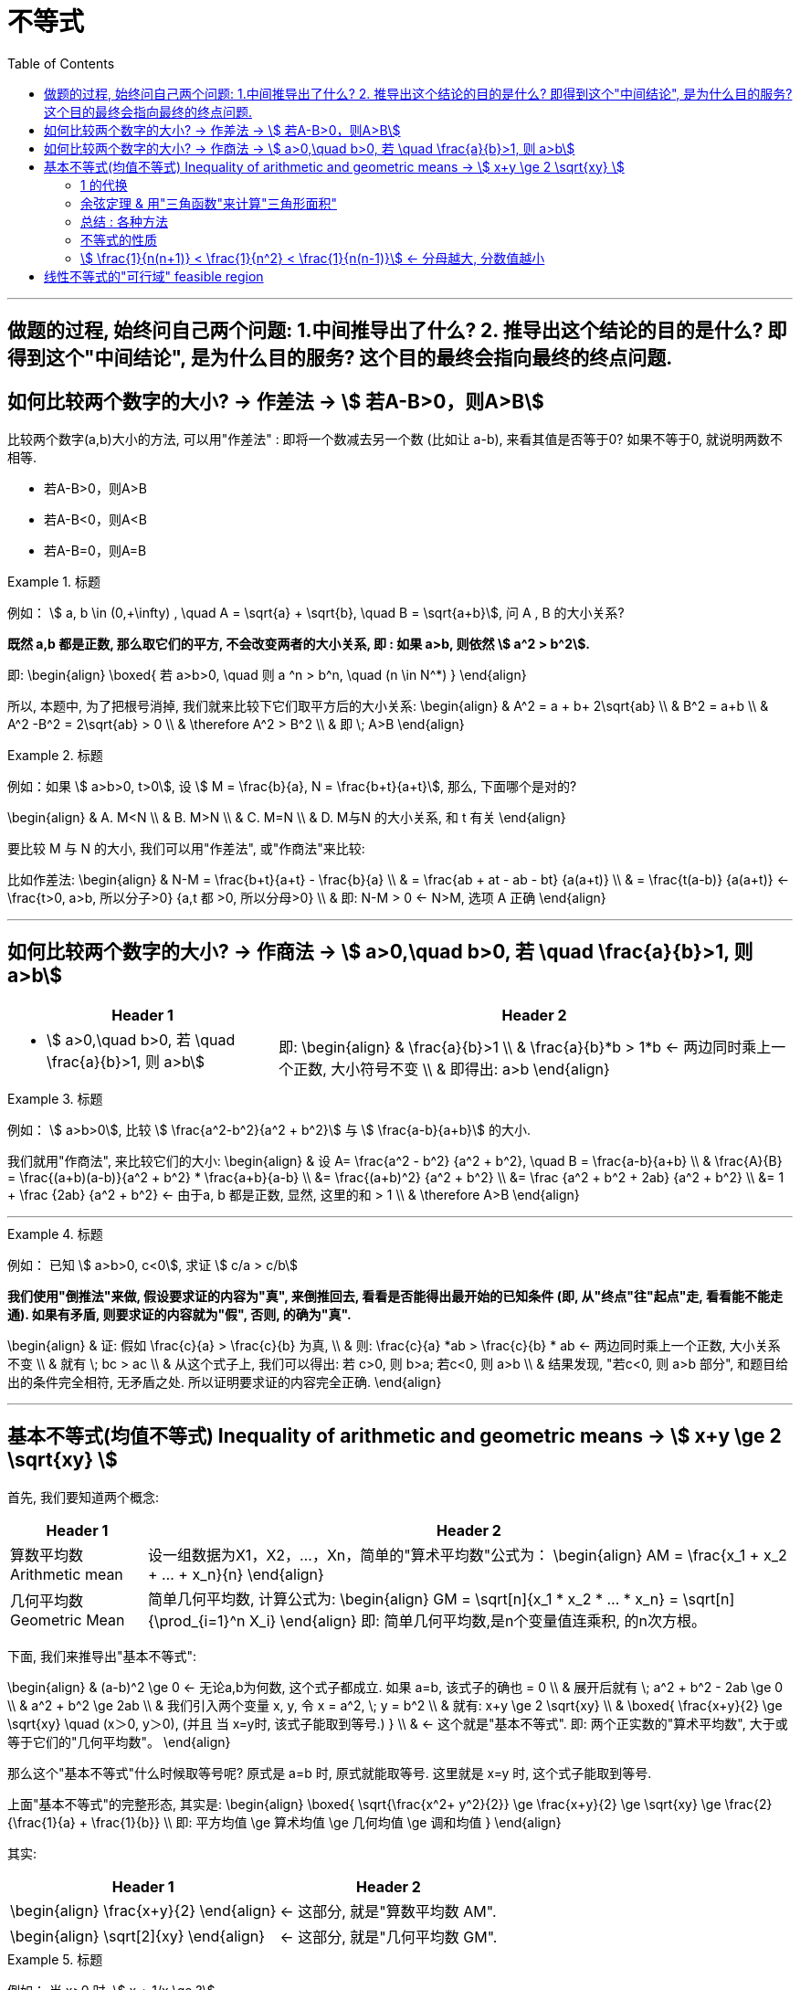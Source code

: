 
= 不等式
:toc:

---

== 做题的过程, 始终问自己两个问题: 1.中间推导出了什么? 2. 推导出这个结论的目的是什么? 即得到这个"中间结论", 是为什么目的服务? 这个目的最终会指向最终的终点问题.

== 如何比较两个数字的大小? -> 作差法 -> stem:[ 若A-B>0，则A>B]

比较两个数字(a,b)大小的方法, 可以用"作差法" : 即将一个数减去另一个数 (比如让 a-b), 来看其值是否等于0? 如果不等于0, 就说明两数不相等.

- 若A-B>0，则A>B
- 若A-B<0，则A<B
- 若A-B=0，则A=B

.标题
====
例如： stem:[ a, b \in (0,+\infty) , \quad A =  \sqrt{a} + \sqrt{b},  \quad B = \sqrt{a+b}], 问 A , B 的大小关系?

*既然 a,b 都是正数, 那么取它们的平方, 不会改变两者的大小关系, 即 : 如果 a>b, 则依然 stem:[ a^2 > b^2].*

即:
\begin{align}
\boxed{
若 a>b>0,  \quad 则  a ^n > b^n, \quad (n \in N^*)
}
\end{align}

所以, 本题中, 为了把根号消掉, 我们就来比较下它们取平方后的大小关系:
\begin{align}
& A^2 = a + b+ 2\sqrt{ab} \\
& B^2 = a+b \\
& A^2  -B^2 =  2\sqrt{ab} > 0 \\
& \therefore  A^2 > B^2 \\
& 即 \; A>B
\end{align}
====


.标题
====
例如：如果 stem:[ a>b>0, t>0], 设 stem:[ M = \frac{b}{a}, N = \frac{b+t}{a+t}], 那么, 下面哪个是对的?

\begin{align}
& A. M<N \\
& B. M>N \\
& C. M=N \\
& D. M与N 的大小关系, 和 t 有关
\end{align}

要比较 M 与 N 的大小, 我们可以用"作差法", 或"作商法"来比较:

比如作差法:
\begin{align}
& N-M =  \frac{b+t}{a+t} - \frac{b}{a} \\
& = \frac{ab + at - ab - bt} {a(a+t)} \\
& = \frac{t(a-b)} {a(a+t)} <- \frac{t>0, a>b, 所以分子>0} {a,t 都 >0, 所以分母>0} \\
& 即: N-M > 0 <- N>M, 选项 A 正确
\end{align}
====



---

== 如何比较两个数字的大小? -> 作商法 -> stem:[  a>0,\quad b>0, 若 \quad \frac{a}{b}>1, 则 a>b]

[options="autowidth" cols="1a,1a"]
|===
|Header 1 |Header 2

|- stem:[  a>0,\quad b>0, 若 \quad \frac{a}{b}>1, 则 a>b]
|即:
\begin{align}
& \frac{a}{b}>1 \\
& \frac{a}{b}*b > 1*b <- 两边同时乘上一个正数, 大小符号不变 \\
& 即得出: a>b
\end{align}
|===

.标题
====
例如： stem:[ a>b>0], 比较 stem:[ \frac{a^2-b^2}{a^2 + b^2}] 与 stem:[ \frac{a-b}{a+b}] 的大小.

我们就用"作商法", 来比较它们的大小:
\begin{align}
& 设 A= \frac{a^2 - b^2} {a^2 + b^2}, \quad B = \frac{a-b}{a+b} \\
& \frac{A}{B} = \frac{(a+b)(a-b)}{a^2 + b^2} * \frac{a+b}{a-b} \\
 &= \frac{(a+b)^2} {a^2 + b^2} \\
&= \frac {a^2 + b^2 + 2ab}  {a^2 + b^2} \\
&= 1 + \frac {2ab}  {a^2 + b^2} <- 由于a, b 都是正数, 显然, 这里的和 > 1 \\
& \therefore A>B
\end{align}
====



---

.标题
====
例如：
已知 stem:[ a>b>0, c<0], 求证 stem:[ c/a > c/b]

*我们使用"倒推法"来做, 假设要求证的内容为"真", 来倒推回去, 看看是否能得出最开始的已知条件 (即, 从"终点"往"起点"走, 看看能不能走通). 如果有矛盾, 则要求证的内容就为"假", 否则, 的确为"真".*

\begin{align}
& 证: 假如  \frac{c}{a} > \frac{c}{b} 为真, \\
& 则: \frac{c}{a} *ab > \frac{c}{b} * ab <- 两边同时乘上一个正数, 大小关系不变 \\
& 就有 \; bc > ac \\
& 从这个式子上, 我们可以得出: 若 c>0, 则 b>a;  若c<0, 则 a>b \\
& 结果发现, "若c<0, 则 a>b 部分", 和题目给出的条件完全相符, 无矛盾之处. 所以证明要求证的内容完全正确.
\end{align}

====

---

== 基本不等式(均值不等式) Inequality of arithmetic and geometric means -> stem:[ x+y \ge 2 \sqrt{xy}  ]

首先, 我们要知道两个概念:

[options="autowidth"  cols="1a,1a"]
|===
|Header 1 |Header 2

|算数平均数 Arithmetic mean
|设一组数据为X1，X2，...，Xn，简单的"算术平均数"公式为：
\begin{align}
AM = \frac{x_1 + x_2 + ... + x_n}{n}
\end{align}

|几何平均数 Geometric Mean
|简单几何平均数, 计算公式为:
\begin{align}
GM = \sqrt[n]{x_1 * x_2 *  ... * x_n}
= \sqrt[n]{\prod_{i=1}^n X_i}
\end{align}
即: 简单几何平均数,是n个变量值连乘积, 的n次方根。
|===

下面, 我们来推导出"基本不等式":

\begin{align}
& (a-b)^2 \ge 0 <- 无论a,b为何数, 这个式子都成立. 如果 a=b, 该式子的确也 = 0 \\
& 展开后就有 \; a^2 + b^2 - 2ab \ge 0 \\
& a^2 + b^2  \ge 2ab \\
& 我们引入两个变量 x, y, 令 x = a^2, \; y = b^2 \\
& 就有: x+y \ge 2 \sqrt{xy} \\
& \boxed{
\frac{x+y}{2} \ge \sqrt{xy} \quad (x＞0, y＞0), (并且 当 x=y时, 该式子能取到等号.)
} \\
& <- 这个就是"基本不等式". 即: 两个正实数的"算术平均数", 大于或等于它们的"几何平均数"。
\end{align}

那么这个"基本不等式"什么时候取等号呢?  原式是 a=b 时, 原式就能取等号. 这里就是 x=y 时, 这个式子能取到等号.

上面"基本不等式"的完整形态, 其实是:
\begin{align}
\boxed{
\sqrt{\frac{x^2+ y^2}{2}} \ge \frac{x+y}{2} \ge \sqrt{xy} \ge \frac{2}{\frac{1}{a} + \frac{1}{b}} \\
即: 平方均值 \ge 算术均值 \ge 几何均值 \ge 调和均值
}
\end{align}


其实:
[options="autowidth"]
|===
|Header 1 |Header 2

|\begin{align}
\frac{x+y}{2}
\end{align}
|<- 这部分, 就是"算数平均数 AM".

|\begin{align}
\sqrt[2]{xy}
\end{align}
|<- 这部分, 就是"几何平均数 GM".
|===


.标题
====
例如： 当 x>0 时,  stem:[  x + 1/x \ge ?]

利用"基本不等式"公式: stem:[ x+y \ge 2 \sqrt{xy} ], 我们就能知道:
\begin{align}
 x + \frac{1}{x} \ge 2 \sqrt{x * \frac{1}{x}} = 2
\end{align}
并且, 当 stem:[ x= 1/x] 时, 即 x=1 时, 上面的式子就能取等号.

image:img_math/math_142.png[]

====


.标题
====
例如： 若 a > 0, 则 stem:[ a + \frac{4 - a}{a}] 的最小值为:

这里, 假如直接套用"基本不等式"公式: stem:[ x+y \ge 2 \sqrt{xy} ], 就会有:
\begin{align}
a + \frac{4 - a}{a} &\ge 2 \sqrt{a * \frac{4 - a}{a} } \\
& \ge 2 \sqrt{4-a}
\end{align}
<- 发现  stem:[ \sqrt{xy}] 做出来不是一个常数, 而是依然带有变量a存在. 于是就没法开根号, 来算出里面的具体值.

所以, 我们要先处理一下原式, 才能让 stem:[ \sqrt{xy}] 做出一个常数. 怎么处理呢? 可以把分数拆分一下试试:

\begin{align}
& a + \frac{4 - a}{a} = a+ \frac{4}{a} - \frac{a}{a}\\
&= (a + \frac{4}{a}) -1 <- a + \frac{4}{a} 就能套用"基本不等式"公式了,因为这两个数相乘能消掉变量,而变成常数 \\
& \ge 2 \sqrt{a *  \frac{4}{a}} -1 \\
& \ge 2 *2  -1 \\
& \ge 3
\end{align}

image:img_math/math_143.png[]
====


.标题
====
例如：若对任意的 stem:[ x \in (0, +\infty)], 都有 stem:[ x + 1/x \ge a], 则 a 的取值范围是?

我们先用"基本不等式"公式, 来算 stem:[ x + 1/x ] 大于或小于什么?
\begin{align}
& x + \frac{1}{x} \ge 2\sqrt{x *  \frac{1}{x}} <- 套用基本不等式公式 x+y \ge 2 \sqrt{xy} \\
& \ge 2
\end{align}
即,  stem:[ f(x) = x + 1/x] 中的所有点, y值只有一个是2, 其他都在2以上.  +
而 a 就是2. 所以就能知道, 曲线上的点的y值, 除了一个是等于a以外, 其他所有点的y值都超过了 a.  那么a就肯定是小于等于2的.

即: stem:[ a \in (- \infty, 2 \] ]

image:img_math/math_144.png[]
====

---

==== 1 的代换

常常用在这种题型里:

- 已知 stem:[ 1/a + 1/b =1] (分子上的1可以换成任何常数), 求 stem:[ a+b]的最小值. +
- 或 已知 stem:[ a+b=1] (前面往往还带有系数), 求 stem:[ a/b] 等分式的最小值.

具体来说:

- 题目是求"最值"
- 已知的部分, 是"和式"; 要求的部分, 也是"和式". 这两个和式中, 一个为"整式", 一个为"分式"（或可化为分式）.
- 已知的"和式", 可以变为常数1.
- 这两个和式, 都是齐次式, 或可变为齐次式.

符合上述特征的题目，就能通过“1的代换", 来轻松解决问题. +
即, 我们就在所要求的式子后面, 乘以一个1, 或者一个常数.





.标题
====
例如：已知 stem:[ mn >0, \quad 2m+n=1] , 则 stem:[ 1/m + 2/n]的最小值是?

解:
\begin{align}
& \frac{1}{m} + \frac{2}{n} \\
& = (\frac{1}{m} + \frac{2}{n} ) * 1 \\
& = (\frac{1}{m} + \frac{2}{n}) * (2m+n)  <- 因为题目已知 2m+n =1  \\
& = 2 + \frac{n}{m} + \frac{4m}{n} + 2 \\
& <- 中间两项, 变量互为倒数关系, 就可以用基本不等式来做了, 因为可以消去变量, 只剩下常数.  \\
& \ge 4 + 2 \sqrt{\frac{n}{m} * \frac{4m}{n} } \\
& \ge 4 + 2*2 = 8
\end{align}

所以, 本题 stem:[ 1/m + 2/n]的最小值是 8.

那么 stem:[ \frac{1}{m} + \frac{2}{n}]  什么时候取等号呢?
就是当 stem:[  \frac{n}{m} = \frac{4m}{n}] 时, 即:
\begin{align}
& \frac{n}{m} = \frac{4m}{n} \\
& n^2 = 4m^2 \\
& n = 2m
\end{align}

既然知道了 n 和 m 的关系, 进一步, 我们把 n 代入原式中, 就能求出 m和n 的具体值来了:
\begin{align}
& 2m+n=1 &① \\
& 2m + 2m = 1 \\
& m = \frac{1}{4} <- 把它代入 ①中\\
& \frac{1}{2} + n = 1 \\
& n = \frac{1}{2}
\end{align}

即, 当 stem:[ m=1/4, \quad n = 1/2] 时, stem:[  \frac{1}{m} + \frac{2}{n}] 就能取到等号 = 8.
====


.标题
====
例如： 已知 stem:[ m>0, n>0, 1/m + 4/n =1], 若不等式 stem:[ m+n \ge -x^2 + 2x +a] 对已知的 m,n, 及任意实数 x 恒成立, 则实数 a 的取值范围是?

既然我们看到了题目给出了 stem:[  1/m + 4/n =1], 那就明摆着可以用"1的代换"法来做做看了.

题目中不等式左边的部分:
\begin{align}
& m + n  = (m+n) * 1 \\
& = (m+n) * (\frac{1}{m} + \frac{4}{n}) \\
& = 1 +\frac{4m}{n} + \frac{n}{m} + 4 <- 中间两项使用"基本不等式"公式 \\
& \ge 5 + 2\sqrt{\frac{4m}{n} * \frac{n}{m} } \\
& \ge 5 + 4 \\
& \ge 9
\end{align}

所以 stem:[ m + n \ge 9] , 即 m + n 的最小值是9

所以, 题目中原式的 stem:[ m+n \ge -x^2 + 2x +a], 就可以写成:
\begin{align}
& 9 \ge -x^2 + 2x +a \\
& <- 既然 m+n 的所有区间都满足这个不等式, 那么我们就用 m +n的最小值9来代进去了 \\
& x^2 -2x -a +9 \ge 0 \\
\end{align}

这里, 我们可以把它看做是一个二次方程, 或二次函数 stem:[  f(x) = x^2 - 2x + (9-a)], 既然它的y值 >0, 即它的曲线和x轴只有一个交点, 或在x轴上方. 也就是说, 它的 stem:[ \Delta \le 0]

即:
\begin{align}
& \Delta = b^2 - 4ac \le 0 \\
 &(-2)^2 - 4(9-a) \le 0 \\
& a \le 8
\end{align}

所以, 本题问 a 的取值范围, 就是 stem:[ (-\infty, 8\]]
====

.标题
====
例如：已知 stem:[ x+2y = xy \quad (x>0, y>0)], 则 stem:[ 2x+y] 的最小值为 ?

\begin{align}
& x+2y = xy \\
& \frac{x}{xy} + \frac{2y}{xy} = 1 \\
& \frac{1}{y} + \frac{2}{x} = 1 <- 我们让这个式子转换成等于了1
\end{align}

这样, 我们就能用1的代换, 来做. 既然题目问的是  stem:[ 2x+y] 的最小值, 那么就 :
\begin{align}
 2x+y =  (2x+y) * 1 \\
=  (2x+y) * (\frac{1}{y} + \frac{2}{x} ) \\
\ge 2 \sqrt{ (2x+y) * (\frac{1}{y} + \frac{2}{x}) }
\end{align}
====

---


.标题
====
例如：函数 stem:[ y = 2x + \frac{2}{x-1} \quad  (x>1)] 的最小值是 ?

方法1:

这个式子, 我们不能直接套用"基本不等式公式"来做, 因为 stem:[ \sqrt{2x * \frac{2}{x-1}} ] 无法消掉未知数x.

所以, 我们用另一种变量替代(换元)法来做, 即 : 用 a 代表 x-1, 则就有:

- x-1 = a  <- 因为 x>1, 所以 x-1 = a > 0, a 就满足使用 "基本不等式公式"的条件了.
- x = a+1

这样, 原式就能变成:
\begin{align}
& y = 2x + \frac{2}{x-1} \\
&  = 2(a+1) + \frac{2}{a} \\
& = 2 + (2a +  \frac{2}{a} ) <- 括号中的, 我们就能套用"基本不等式公式"了, 因为可以消掉变量a \\
& \ge 2 + 2 \sqrt{2a * \frac{2}{a} } \\
& \ge 2 + 4 \\
& \ge 6
\end{align}

那么进一步, 原式什么时候能取到等号呢?

即 当 stem:[ 2a = 2/a] 时, 就能取到等号. 即 stem:[ a^2 =1 , a=1], +
而 stem:[ x = a+1] , 则 stem:[ x = 2] 时, 原式能取到等号.

image:img_math/math_145.png[]


换元法 method of substitution :: 解一些复杂的因式分解问题，常用到换元法，即对结构比较复杂的多项式，若把其中某些部分看成一个整体，用新字母代替(即换元)，则能使复杂的问题简单化.

'''

方法2: 既然原式是 stem:[ y = 2x + \frac{2}{x-1} \quad  (x>1)] , 为了可以套用"基本不等式"公式, 我们为了能消掉后面分母上的 x-1, 就对前面的 2x, 让它变成 2x - 2 + 2 , 即 stem:[ 2(x-1) + 2], 这样就能消掉 x-1 这个变量 :

\begin{align}
& y = 2x + \frac{2}{x-1} \\
& = 2(x-1) + \frac{2}{x-1} + 2 \\
& \ge 2\sqrt{2(x-1) * \frac{2}{x-1}} +2 \\
& \ge 2 * 2 + 2 \\
& \ge 6
\end{align}
====

---

==== 余弦定理 & 用"三角函数"来计算"三角形面积"

下题, 我们要用到"余弦定理", 和 "用三角函数公式来计算三角形面积".

.标题
====
余弦定理 The Law of Cosines :: 对于任意三角形(锐角, 钝角, 直角都行)，任何一边的平方, 等于其他两边平方的和, 减去这两边与它们夹角的余弦的积的两倍。

即:
\begin{align}
\boxed{
a^2 = b^2 + c^2 - 2bc *\cos \alpha \\
\cos \alpha  = \frac{b^2 + c^2 - a^2}{2bc} \\
\cos \alpha  = \frac{sin^2 \beta + sin^2 \gamma - sin^2 \alpha}{2 sin \beta sin \gamma}
} \\
\end{align}

image:img_math/math_146.png[300,300]
====


.标题
====
三角函数公式, 来计算三角形面积

image:img_math/math_147.png[]

△ABC的面积是 stem:[ = \frac{ah}{2}]

\begin{align}
& 而 sin ∠C = \frac{h}{b} \\
& h = sin ∠C * b <- 把 h 代入 三角形的面积公式 \\
& △ABC的面积 = \frac{ah}{2} \\
& △ABC的面积 =\frac{a * (sin ∠C * b)}{2} \\
& \boxed{
△ABC的面积 = \frac{1}{2} ab \sin ∠C <- 用三角函数, 算面积
}
\end{align}

即: 三角形的面积, 等于(两邻边 及其夹角正弦值的乘积) 的一半。

完整的面积公式为:
若△ABC中, 角A，B，C 所对的三边是a,b,c, 则:
\begin{align}
\boxed{
S△ABC = \frac{1}{2} ab *  \sin C \\
= \frac{1}{2} bc *  \sin A \\
= \frac{1}{2} ac *  \sin B
}
\end{align}

====



.标题
====
例如：△ABC 中, 已知 a=1, stem:[∠A = \frac{\pi}{3}  ], 问: +
△ABC 的周长的最大值是? +
△ABC 的面积最大值是?

- 求周长的最值 :

周长 = a + (b + c), 由于 a 是已知的, 我们就要知道 b + c 的最值是什么?

*那么怎么知道 b + c 的最值呢? 换言之, 有没有什么公式, 是把 变量 a(值已知),b,c, 和 ∠A(值已知) 等连在一起的呢? 以至于能求出 b+c 的值的呢? 有的 -- 就是"余弦定理".*

余弦定理, 即:
\begin{align}
\boxed{
\cos \alpha  = \frac{b^2 + c^2 - a^2}{2bc}
}
\end{align}

由于题目给出  stem:[∠A = \frac{\pi}{3}  ], 所以 stem:[ cos A = cos \frac{\pi}{3} = \frac{1}{2}]

把已知的值, 代入余弦定理, 即:
\begin{align}
& \frac{1}{2} = \frac{b^2 + c^2 - 1}{2bc} \quad ① \\
& bc = b^2 + c^2 - 1 \\
& 1 = b^2 + c^2 - bc <- 为了配成(b+c)的形式, 我们给它加上一个2bc, 再减去一个2bc \\
& 1 =  b^2 + 2bc + c^2 - 2bc - bc\\
& 1 = (b+c)^2 - 3bc <-别忘了我们的初心, 我们想要知道的是 (b+c) 的值, 而不是bc的值\\
& <- bc能不能变换成 (b+c) 的形式? 可以. 套用基本不定式公式, 即: b + c \ge 2\sqrt{bc}, 就是 bc \le (\frac{b+c}{2})^2 \quad ②\\
& 1 \ge (b+c)^2 - 3  (\frac{b+c}{2})^2 <- 现在, 我们就得到了只含有 (b+c)的式子, 正是我们的初心想知道的东西 \\
& 1 \ge (b+c)^2 - 3 * \frac{1}{4} (b+c)^2  \\
& 1 \ge \frac{1}{4} (b+c)^2 \\
& 2 \ge b+c
\end{align}

所以, 就能知道 △ABC 的周长 是:
\begin{align}
a+ (b+c) \le 1 + 2
\end{align}
即, 周长的最大值, 就是 3.

那么进一步, 什么时候周长就等于3呢? 也就是在上面的式子, 从"等号"变成"不等号"的那一步中的 stem:[ b + c \ge 2\sqrt{bc}], 即当 b = c 时, 该式子就能取到等号, 而非不等号. +
那么当 b = c 时, 代入 ①, 就能求出b与c的具体值了 :
\begin{align}
& \frac{1}{2} = \frac{b^2 + c^2 - 1}{2bc} \quad  \\
& \frac{1}{2} = \frac{2b^2 -1 }{2b^2} \\
& 2b^2 = 4b^2 - 2 \\
&  2 = 2b^2 \\
& b = 1
\end{align}

所以, 当 b = c  = 1 时, △ABC 的周长能取到等于3 的值.

'''

- △ABC 的面积最大值是?

套用三角函数来计算面积的公式:
\begin{align}
\boxed{
S△ABC = \frac{1}{2} bc *  \sin A
}
\end{align}

其中 stem:[ sin A = sin \frac{\pi}{3} = \frac{\sqrt{3}}{2}]

而 bc 从上面的 ② 可知, stem:[ bc \le (\frac{b+c}{2})^2] , 因为 stem:[ b = c = 1], 即 stem:[ bc \le 1].

所以
\begin{align}
S△ABC &= \frac{1}{2} bc *  \sin A \\
&\le \frac{1}{2} * 1 * \frac{\sqrt{3}}{2} \\
&\le \frac{\sqrt{3}}{4}
\end{align}

所以, 当 stem:[ b = c = 1] 时, 三角形面积能取到最大值 stem:[\frac{\sqrt{3}}{4} ].
====

---

==== 总结 : 各种方法

[cols="1a,4a"]
|===
|Header 1 |基本不等式公式: stem:[ \sqrt{\frac{x^2+ y^2}{2}} \ge \frac{x+y}{2} \ge \sqrt{xy}]

|直接套用"基本不等式公式"法
|\begin{align}
& x + \frac{1}{x} 的极值是? \\
& 可以直接套用公式 : \\
& 原式 \ge 2 \sqrt{x * \frac{1}{x}} \ge 2
\end{align}

'''

例: +
\begin{align}
& \sqrt{(3-a)(a+6)} \\
& 直接套用公式 \sqrt{xy} \le \frac{x+y}{2} \\
& 即: 原式 \le  \frac{(3-a) + (a+6)}{2} \le \frac{9}{2}
\end{align}

|1 的代换
|例: 已知 stem:[ a>0, b>0, 2/x + 1/y =1], 求 x+2y 的最小值.

\begin{align}
& = (x+2y) * 1 \\
& = (x+2y) * (\frac{2}{x} + \frac{1}{y}) \\
& = 2 + \frac{x}{y} + \frac{4y}{x} + 2 \\
& 中间两项, 就互为倒数了, 我们可以使用"基本不等式公式", 来消去变量 \\
& \ge 2\sqrt{\frac{x}{y} * \frac{4y}{x}} + 4 \\
& \ge 8 <- 即, x+2y 的最小值是8
\end{align}

|补项法: 将缺少的部分补充回来, 以满足"基本不等式"的使用
|例1:  +
已知, stem:[ x>1], 求 stem:[ x + \frac{1}{x-1}] 的最小值?

\begin{align}
& x + \frac{1}{x-1} \\
& = (x-1) +1 + \frac{1}{x-1} \\
& <- 补项, 把其中一项凑成另一项的倒数, 方便使用"基本不等式公式"来消去变量. \\
& \ge 2 \sqrt{ (x-1) * \frac{1}{x-1}} +1 \\
& \ge 3
\end{align}

'''

例2: 在"1的代换"法中, 使用"补项"法:  +
已知 stem:[ a>0, b>1], 当 stem:[ a+b=2] 时, 问 stem:[ \frac{2}{a} + \frac{1}{b-1}] 的最小值是?

\begin{align}
& \because  a+b=2 \\
& a+(b-1) = 2-1 =1 \\
& <- ① 目的是凑成等于1, 可以使用1的代换. ② 并且凑成另一项的倒数, 方便使用"基本不等式公式"来消去变量.\\
& \\
& 题目要求的 \frac{2}{a} + \frac{1}{b-1} \\
& =  (\frac{2}{a} + \frac{1}{b-1}) *1 \\
& = (\frac{2}{a} + \frac{1}{b-1}) * [a+(b-1)]\\
& = 展开后, 中间两项就能用基本不等式公式
\end{align}

'''

例3: 已知 stem:[ a>b>0], 问 stem:[ a^2 + \frac{1}{ab} + \frac{1}{a(a-b)] 的极值?

基本不等式公式, 是两项的, 本题中有3项? 怎么处理呢? 看看能否将它们拆成四项, 或合并为两项?
\begin{align}
& a^2 + \frac{1}{ab} + \frac{1} {a(a-b)} \\
& 令 x = ab, \quad y = a(a-b) <- 换元法 \\
& 则 y = a^2 - ab = a^2 - x \\
& 即 : a^2 = y + x \\
& \therefore 原式 = (x+y) + \frac{1}{x} + \frac{1}{y} \\
& = (x +  \frac{1}{x}) + (y + \frac{1}{y}) \\
& \ge 2 \sqrt{x * \frac{1}{x}} + 2 \sqrt{y * \frac{1}{y}} \\
& \ge 4
\end{align}

|换元法
|例 stem:[a,b>0, a+b =5 ] , 求 stem:[ \sqrt{a+1} + \sqrt{b+3}] 的最大值?

\begin{align}
& 令 x = \sqrt{a+1}, \quad y =  \sqrt{b+3} <- 换元法 \\
& x^2 = a+1, \quad a= x^2 - 1 \\
& y^2 = b+3, \quad b = y^2- 3 \\
& \because  a+b =5 \\
& 即: (x^2 - 1) + (y^2- 3) = 5 \\
& x^2 + y^2 = 9 \\
& 根据基本不等式公式, 有
\boxed{
\sqrt{\frac{x^2+ y^2}{2}} \ge \frac{x+y}{2} \ge \sqrt{xy}
}\\
& 即  \frac{x+y}{2} \le  \sqrt{\frac{x^2+ y^2}{2}} \\
& \frac{x+y}{2} \le  \sqrt{\frac{9}{2}} \\
& x + y \le 2 *3 \sqrt{\frac{1}{2}} \\
& \le 3 \sqrt{2}
\end{align}

'''

例: stem:[ x,y>0, \quad x+2y + 2xy = 8], 求 stem:[ x+2y] 的最小值?

要求的是 x+2y, 而已知条件中也含有x+2y, 所以我们用换元法, 令 t = x+2y

\begin{align}
& 要求的 x + 2y \ge 2 \sqrt{x*2y} <- 根据"基本不等式"公式 \\
& x + 2y  \ge 2 \sqrt{2} \sqrt{xy} <- 两边再同时进行平方 , 把根号去掉\\
& (x + 2y)^2 \ge 8 xy <- 之前我们令 t = x+2y了, 代进去\\
& t^2 \ge 8 xy \\
& xy \le \frac{t^2}{8} <- 为了算出t的具体值, 我们要把它代入回题目给出的已知条件 x+2y + 2xy = 8 中 \\
& \\
& \because  (x+2y) + (2xy) = 8 \\
& 即: (t) + (2*  \frac{t^2}{8}) \ge 8 <- 两边同时乘上8 \\
& 8t + 2t^2 - 64 \ge 0 \\
& t^2 + 4t - 32 \ge 0 \\
& (t-4)(t+8) \ge 0 \\
& t \ge 4 \; 或 \; t \le -8 \\
& \\
& \because 一开始, 我们就已经令 t =  x+2y 了, 所以: \\
& x + 2y 就和t一样, 是 \ge 4 \; 或 \;  \le -8 \\
& 又因为题目给出  x,y>0, 所以 x + 2y 就只能是 \ge 4
\end{align}

image:img_math/math_148.png[]

|===


---


==== 不等式的性质

.标题
====
例如： 若 stem:[  a+b+c=0], 且 stem:[  a<b<c], 则 下列不等式,一定成立的是哪个?
\begin{align}
& A. \quad ab^2 < b^2c \\
& B. \quad ab < ac \\
& C. \quad ac < bc \\
& D. \quad ab < bc \\
\end{align}

既然 stem:[  a+b+c=0], 说明:

- a,b,c 三个数不可能都是正数, 否则它们的和就 >0 了. 因此最小的a不可能是正数, 否则必它大的 b和c 就都是正数了. 造成三个数都是正数.
- 这三个数也不可能都是负数, 否则它们的和就 <0 了. 因此最大的c不可能是负数, 否则比它小的b和a 就都是负数了.
- 所以: 这三个数中, a就是负数, c就是正数. b呢? 不确定, b可以为正, 也可为负, 也可为0.

所以:

[options="autowidth"]
|===
|Header 1 |stem:[ \underbrace{a}_{-} < \underbrace{b}_{-0+} < \underbrace{c}_{+} ]

|stem:[  A. \quad ab^2 < b^2c]
|<- 如果 b 是 0 的话, 则 选项A 就排除了.

|stem:[  B. \quad ab < ac ]
|已知 b<c, 但 a是负数, 所以就应该是 ab > ac 了. B选项错误.

|stem:[  C. \quad ac < bc]
|因为c是正数, 所以符号正确

|stem:[  D. \quad ab < bc ]
|虽然已知 a<c, 但 b 可正可负, 如果是负数, 则就应该是 ab > cb 了, 所以D选项也不精确.
|===

====


.标题
====
化为"相同形式"法, 来比大小 :

例如： 已知 stem:[ a = \sqrt{2} + \sqrt{11}, b=5, c = \sqrt{6} + \sqrt{7}], 则 a, b, c 的大小关系为?
\begin{align}
& A. a>b>c \\
& B. c>a>b \\
& C. c>b>a \\
& D. b>c>a \\
\end{align}

解体思路: 两个根号能否变成一个根号? 这样, 我们就能用"化为相同形式", 来对这三个数做比较了.
那么如何变成一个根号? 对它们同时做平方 (它们是正数, 因此做平方后, 彼此的大小关系不会改变).

即:
\begin{cases}
a^2 = 2+11 + 2\sqrt{2*11} & = 13 + 2 \sqrt{22} \\
b^2 = 5^2 = 25 = 13 + 2*6 & = 13 + 2 \sqrt{36} \\
c^2 = 6+7 + 2 \sqrt{6*7} & = 13 + 2 \sqrt{42}
\end{cases}

我们把 a, b, c 三个数, 都化为了相同的表达形式. 这样后, 一眼就能看出来: c>b>a, 选 C.
====


.标题
====
例如：设 a,b 为正实数, 则下列选项中, 正确的有?
\begin{align}
& A. 若 a^2 - b^2 = 1, 则 a-b<1 \\
& B. 若 \frac{1}{b} - \frac{1}{a} = 1, 则 a-b<1 \\
& C. 若|\sqrt{a} - \sqrt{b}| = 1, 则 |a-b|<1 \\
& D. 若 |a^3 - b^3| = 1,  则 |a-b|<1
\end{align}

验证 选项A:

[options="autowidth"]
|===
|推出了中间结论↓ |从已知条件 stem:[ a^2 - b^2 = 1] 出发

| a>b
|\begin{align}
& a^2 - b^2 = 1 \\
& (a+b)(a-b) = 1 \quad ① \\
& \because  a,b>0, 则 a+b>0 \\
& 正负号代入①可知,  正数 * (a-b) = 正数1 \\
& 则 (a-b)也是正数, >0 \\
& a-b>0, 则 a>b
\end{align}

|a+b 与 a-b 是倒数关系
|从①可知: 两个数的"乘积"是1, 则这两个数必定是倒数关系(如, x 与 stem:[ \frac{1}{x}] 之间的关系).  +
\begin{align}
& \because a>b \\
& \therefore  a+b > a-b
\end{align}
所以, ①式中, a+b是x, a-b 是 stem:[1/x ] +
显然, stem:[1/x ] 是个分数, 小于1的, 所以,  a-b < 1. 即 选项A 正确.
|===


'''

验证 选项B:
\begin{align}
& 问: 若 \frac{1}{b} - \frac{1}{a} = 1, 则 a-b<1 ? \\
& 既然 \frac{1}{b} - \frac{1}{a} = 1 \\
& \frac{a-b}{ab} = 1 \\
& a-b = ab <- 我们代个具体的数字进去看看, 算出满足这个式子的具体的 a, b, 假设a=10的话 \\
& 10 - b = 10b \\
& 11b = 10 \\
& b = \frac{10}{11} \\
& a- b = 10 - \frac{10}{11} <- 显然, a和b的差距远远大于1, 所以选项 B 错误.
\end{align}

'''

验证 选项C:

stem:[若|\sqrt{a} - \sqrt{b}| = 1, 则 |a-b|<1 ? ]

一个数字, "开方"后的值, 肯定会更小. 所以两个数字"开方"后的差(彼此相邻的距离), 肯定要比"开方"前更小的, 而不可能更大. 所以选项C 错误.

'''

验证 选项 D:

stem:[ 若 |a^3 - b^3| = 1,  则 |a-b|<1 ?]

\begin{align}
& 既然已知 |a^3 - b^3| = 1 \\
&  |(a-b)(a^2 + ab + b^2)| = 1 \\
& |a-b| * |a^2 + ab + b^2| = 1 <- 既然问题问的是 |a-b|, 那我们就凑出 |a-b| 的形式  \\
& |a-b| * |(a-b)^2 + 3ab| = 1 \\
& |a-b| * |(a-b)^2 | < 1 <- x*y , \; y变小后, x与y的乘积的值, 肯定也会缩小 \\
& |a-b|^3 < 1 \\
& |a-b| < 1 <- 一个正数x, 其开立方 \sqrt[3]{x}后的值, 肯定比x 更小
\end{align}

所以, 选项D 正确

====

---

====  stem:[ \frac{1}{n(n+1)} < \frac{1}{n^2} < \frac{1}{n(n-1)}] <- 分母越大, 分数值越小

[options="autowidth"]
|===
|Header 1 |Header 2

|stem:[\frac{1}{n^2} < \frac{1}{n(n-1)} ]
|<- 这个很好理解, stem:[  n*(n-1) 比 n*n 小], 分母越小,分数值越大, 所以: stem:[\frac{1}{n(n-1)}  > \frac{1}{n^2} ]

| stem:[ \frac{1}{n(n+1)} < \frac{1}{n^2} ]
|<- stem:[ n(n+1) > n*n], 分母越大, 分数值越小, 所以 stem:[ \frac{1}{n^2}  > \frac{1}{n(n+1)} ]
|===

连起来即:
\begin{align}
\boxed{
\frac{1}{n(n+1)} < \frac{1}{n^2} < \frac{1}{n(n-1)}
}
\end{align}





---

== 线性不等式的"可行域" feasible region

stem:[ x+y \ge 3] 怎么画图 (即它的"可行域"是什么)? 因为有两个变量, 所以必须在平面直角坐标系上来画了. 即, 相当于 f(x) = x+y , 在 y=3 以上的区域.

image:img_math/math_149.png[]


那么同时满足两个条件呢? 可行域是什么?

\begin{cases}
y \ge -x+3 \\
y \le x
\end{cases}

image:img_math/math_150.png[]


同时满足三个条件:
\begin{cases}
y \ge -x+3 \\
y \le x \\
x \le 5
\end{cases}

image:img_math/math_151.png[]

---





https://www.bilibili.com/video/BV147411K7xu?p=122































